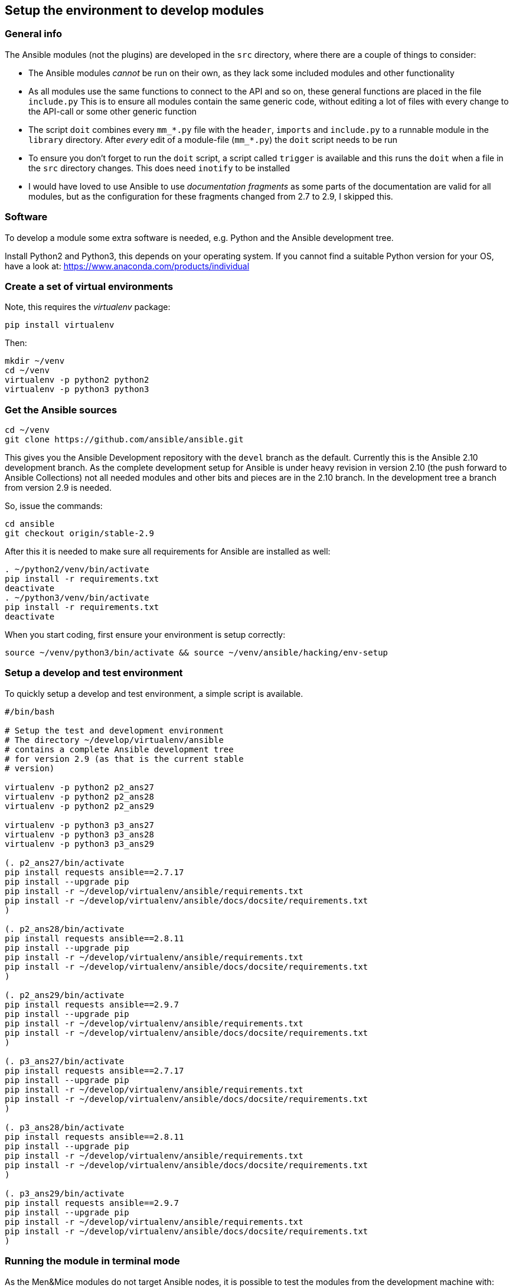 == Setup the environment to develop modules

=== General info

The Ansible modules (not the plugins) are developed in the `src`
directory, where there are a couple of things to consider:

* The Ansible modules _cannot_ be run on their own, as they lack some
included modules and other functionality
* As all modules use the same functions to connect to the API and so on,
these general functions are placed in the file `include.py` This is to
ensure all modules contain the same generic code, without editing a lot
of files with every change to the API-call or some other generic
function
* The script `doit` combines every `mm_*.py` file with the `header`,
`imports` and `include.py` to a runnable module in the `library`
directory. After _every_ edit of a module-file (`mm_*.py`) the `doit`
script needs to be run
* To ensure you don’t forget to run the `doit` script, a script called
`trigger` is available and this runs the `doit` when a file in the `src`
directory changes. This does need `inotify` to be installed
* I would have loved to use Ansible to use _documentation fragments_ as
some parts of the documentation are valid for all modules, but as the
configuration for these fragments changed from 2.7 to 2.9, I skipped
this.

=== Software

To develop a module some extra software is needed, e.g. Python and the
Ansible development tree.

Install Python2 and Python3, this depends on your operating system. If
you cannot find a suitable Python version for your OS, have a look at:
https://www.anaconda.com/products/individual

=== Create a set of virtual environments

Note, this requires the _virtualenv_ package:

....
pip install virtualenv
....

Then:

....
mkdir ~/venv
cd ~/venv
virtualenv -p python2 python2
virtualenv -p python3 python3
....

=== Get the Ansible sources

....
cd ~/venv
git clone https://github.com/ansible/ansible.git
....

This gives you the Ansible Development repository with the `devel`
branch as the default. Currently this is the Ansible 2.10 development
branch. As the complete development setup for Ansible is under heavy
revision in version 2.10 (the push forward to Ansible Collections) not
all needed modules and other bits and pieces are in the 2.10 branch. In
the development tree a branch from version 2.9 is needed.

So, issue the commands:

....
cd ansible
git checkout origin/stable-2.9
....

After this it is needed to make sure all requirements for Ansible are
installed as well:

....
. ~/python2/venv/bin/activate
pip install -r requirements.txt
deactivate
. ~/python3/venv/bin/activate
pip install -r requirements.txt
deactivate
....

When you start coding, first ensure your environment is setup correctly:

....
source ~/venv/python3/bin/activate && source ~/venv/ansible/hacking/env-setup
....

=== Setup a develop and test environment

To quickly setup a develop and test environment, a simple script
is available.

[source,bash]
----
#/bin/bash

# Setup the test and development environment
# The directory ~/develop/virtualenv/ansible
# contains a complete Ansible development tree
# for version 2.9 (as that is the current stable
# version)

virtualenv -p python2 p2_ans27
virtualenv -p python2 p2_ans28
virtualenv -p python2 p2_ans29

virtualenv -p python3 p3_ans27
virtualenv -p python3 p3_ans28
virtualenv -p python3 p3_ans29

(. p2_ans27/bin/activate
pip install requests ansible==2.7.17
pip install --upgrade pip
pip install -r ~/develop/virtualenv/ansible/requirements.txt
pip install -r ~/develop/virtualenv/ansible/docs/docsite/requirements.txt
)

(. p2_ans28/bin/activate
pip install requests ansible==2.8.11
pip install --upgrade pip
pip install -r ~/develop/virtualenv/ansible/requirements.txt
pip install -r ~/develop/virtualenv/ansible/docs/docsite/requirements.txt
)

(. p2_ans29/bin/activate
pip install requests ansible==2.9.7
pip install --upgrade pip
pip install -r ~/develop/virtualenv/ansible/requirements.txt
pip install -r ~/develop/virtualenv/ansible/docs/docsite/requirements.txt
)

(. p3_ans27/bin/activate
pip install requests ansible==2.7.17
pip install --upgrade pip
pip install -r ~/develop/virtualenv/ansible/requirements.txt
pip install -r ~/develop/virtualenv/ansible/docs/docsite/requirements.txt
)

(. p3_ans28/bin/activate
pip install requests ansible==2.8.11
pip install --upgrade pip
pip install -r ~/develop/virtualenv/ansible/requirements.txt
pip install -r ~/develop/virtualenv/ansible/docs/docsite/requirements.txt
)

(. p3_ans29/bin/activate
pip install requests ansible==2.9.7
pip install --upgrade pip
pip install -r ~/develop/virtualenv/ansible/requirements.txt
pip install -r ~/develop/virtualenv/ansible/docs/docsite/requirements.txt
)
----

=== Running the module in terminal mode

As the Men&Mice modules do not target Ansible nodes, it is possible to
test the modules from the development machine with:

....
python -m ansible.modules.mandm.mm_zone ~/venv/src/json/ansi_zone.json
....

With an Ansible JSON file that contains all the module parameters,
looking like:

....
{ "ANSIBLE_MODULE_ARGS": {
    "state": "present",
    "name": "testzone",
    "nameserver": "micetro.example.net",
     masters": "172.16.17.2",
    "dynamic": true,
    "servtype": "Master",
    "authority": "dns1.example.net",
    "customproperties": {
      "owner": "Ton Kersten",
      "place": "Groesbeek"
    },
    "provider" : {
        "mmurl": "http://micetro.example.net",
        "user": "apiuser",
        "password": "apipasswd"
    }
  }
}
....

=== Tested environments

All modules and plugins have been tested on CentOS7, CentOS8 and Ubuntu
18.04 with Ansible 2.7, 2.8 and 2.9, all using Python2 and Python3.

Caveat: As the operating systems do not have all these combinations of
Ansible and Python available, the tests where done in Python virtual
environments.

=== Linting

All modules and plugins have been checked with `pycodestyle` and
`flake8` to ensure valid code that adheres to the Python style-guide.

To install `pycodestyle` run

....
pip3 install pycodestyle
....

And create a configuration file in `~/.config/pycodestyle`, containing

....
[pycodestyle]
count = False
max-line-length = 160
statistics = True
....

The configuration for `flake8` goes into `~/.config/flake8` and contains

....
[flake8]
exclude = .venv*,@*,.git
max-line-length = 160
....

The only override on the PEP8 standard is the maximum line-length.

A third check is done with `pylint`, but (as expected) this needs to be
tweaked a little. The `pylint` command nags about a couple of things,
that need to be taken into account:

* The default maximum line-length of 80. This needs to be overridden
`max-line-length=160`
* Ansible requires a `__metaclass__ = type` line at the top of the
module, but the `__metaclass__` name is not a valid classname, so
override with `class-rgx=[A-Z_][a-zA-Z0-9]+$|__metaclass__`
* During development not the complete Ansible environment is available
(at least not for linting), so _pylint_ is _not_ able to find the
`ansible.module_utils.six.moves.urllib.error` module. Ignore this
message in the `disable` rule
* The second issue is a direct result of the first one, as _pylint_ is
not able to import Ansibles `urllib.error`, `pylint` is not capable of
finding the `urllib` function Ignore this message in the `disable` rule
* A third issue is the `ConnectionError`. This is already available in
the standard Python environment, but for Ansible this is overruled
through the `ansible.module_utils.connection` module Ignore this message
in the `disable` rule

This results in a `disable` rule of

....
disable= W0622,E0611,E0401
....

=== Route

X] Allocate an IP address (meaning claim it/find the next free one, set
    a custom property) in an existing subnet/range
    - This is split into multiple parts
      [X] Create custom properties, for a server, zone, whatever
          `mm_props`
      [X] Find the next free IP address in a zone (lookup plugin)
          `mm_freeip`
      [X] Claim the IP address and set custom properties
          `mm_claimip`
[X] Add/modify/delete a DNS record (A/AAAA record, but also CNAME or
    PTR. The PTR is usually maintained automatically, so you don't have
    to worry about it when you add an A or AAAA record)
    `mm_dnsrecord`

    - Get IPAM on IP address
    - Get DNSRecords ref
      if found:
        - Create DNS Record
        - Get DNS Record and change
      otherwise:
        - Get DNSZoneRef
        - Create DNS record

Not that often then:
[X] Create/delete/modify a DHCP reservation in an existing scope
    `mm_dhcp`
[x] Create/delete/modify a DNS zone
    `mm_zone`
[ ] Allocate/free up a new subnet
[ ] Then the rest of the functionality.. like create a scope and so on...


== The Module Map

=== Basic (67)

[X] (62) Run API commands against Men&Mice API
    [X] (63) Generic user authentication
    [X] (64) Handle High availability
        - TonK: If I understood correctly what David said, the HA
          functionality is created by a round-robin DNS entry.
          So, when one server is down, I just wait a little and
          give it a retry. This is what I have implemented in
          the API call, at the moment. This will be tested by Carsten
    [X] (65) Handle errors reported by Men&Mice Central API

=== Generic (68)

[X] (42) Ansible plugin installer -> In documentation
[X] (43) Inline documentation for Ansible user
[ ] (44) General documentation for Ansible user
    - In progress
[X] (45) Inventory information to Ansible
[ ] (46) Ansible Playbook
    - Continuously in progress
    - Currently a test playbook per module, eventually a playbook
      that does something useful.
[ ] (47) Ansible roles for Men&Mice
    - Needs research by Carsten
[ ] (48) Support generically available Ansible version and
    support newer than 2.7
    - TonK: Support Ansible 2.[789] with Python[23]
    - TonK: Create a Molecule test set
      (lot of work, takes long, not easy, so expensive,
       currently out of scope)

=== DNS (69)

[X] (49) Get/Set properties for DNS and IPAM
[X] (50) Create a DNS Resource record in Men&Mice
[X] (51) Modify a DNS Resource record in Men&Mice
[X] (52) Set hostname for IP address in Men&Mice

=== IPAM (70)

[X] (53) Get next free IP address of a range

=== DHCP (61)

[X] (61) Create/modify a DHCP reservation

=== Nice to have

[ ] (54) Create/Remove Men&Mice users/groups
    [X] Users
    [ ] Groups
[X] (55) Create/delete a DNS zone
[ ] (56) Create/delete IP range
[ ] (57) Create/delete DHCP scope
[ ] (58) Get/set properties on DHCP scopes
[ ] Create/delete DHCP options
    [ ] (59) For a DHCP server
    [ ] (60) For a DHCP scope


=== API calls per module

mm_claimip.py:
  - IPAMRecords: [ GET, PUT ]

mm_dhcp:
  - DHCPReservations: [ GET, PUT, POST, DELETE ]
  - IPAMRecords: [ GET ]

mm_dnsrecord:
  - DNSRecords: [ GET, PUT, POST, DELETE ]
  - DNSZones: [ GET ]

mm_ipprops:
  - IPAMRecords: [ GET, PUT ]

mm_props:
  - CloudNetworks:        [ GET, PUT, POST, DELETE ]
  - CloudServiceAccounts: [ GET, PUT, POST, DELETE ]
  - DHCPServers:          [ GET, PUT, POST, DELETE ]
  - DNSServers:           [ GET, PUT, POST, DELETE ]
  - DNSZones:             [ GET, PUT, POST, DELETE ]
  - Devices:              [ GET, PUT, POST, DELETE ]
  - IPAMRecords:          [ GET, PUT, POST, DELETE ]
  - Interfaces:           [ GET, PUT, POST, DELETE ]
  - Ranges:               [ GET, PUT, POST, DELETE ]

mm_users:
  - Groups: [ GET, PUT, POST, DELETE ]
  - Roles:  [ GET, PUT, POST, DELETE ]
  - Users:  [ GET, PUT, POST, DELETE ]

mm_zones:
  - DNSZones: [ GET, PUT, POST, DELETE ]

mm_inventory:
  - IPAMRecords: [ GET ]
  - Ranges: [ GET ]

mm_freeip:
  - Ranges: [ GET ]

mm_ipinfo:
  - IPAMRecords: [ GET ]
